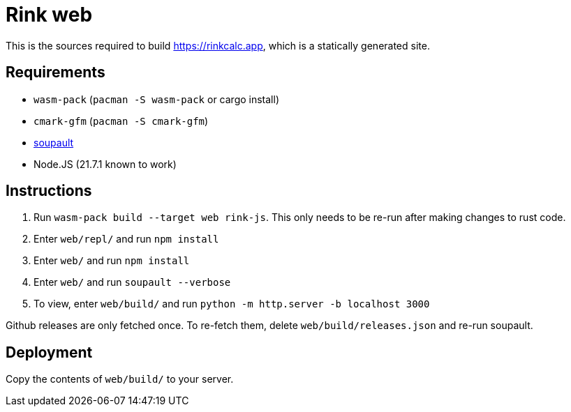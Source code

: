 = Rink web

This is the sources required to build https://rinkcalc.app, which is
a statically generated site.

== Requirements

* `wasm-pack` (`pacman -S wasm-pack` or cargo install)
* `cmark-gfm` (`pacman -S cmark-gfm`)
* https://soupault.app/install/[soupault]
* Node.JS (21.7.1 known to work)

== Instructions

1. Run `wasm-pack build --target web rink-js`. This only needs to be
   re-run after making changes to rust code.
2. Enter `web/repl/` and run `npm install`
3. Enter `web/` and run `npm install`
4. Enter `web/` and run `soupault --verbose`
5. To view, enter `web/build/` and run `python -m http.server -b localhost 3000`

Github releases are only fetched once. To re-fetch them, delete
`web/build/releases.json` and re-run soupault.

== Deployment

Copy the contents of `web/build/` to your server.
